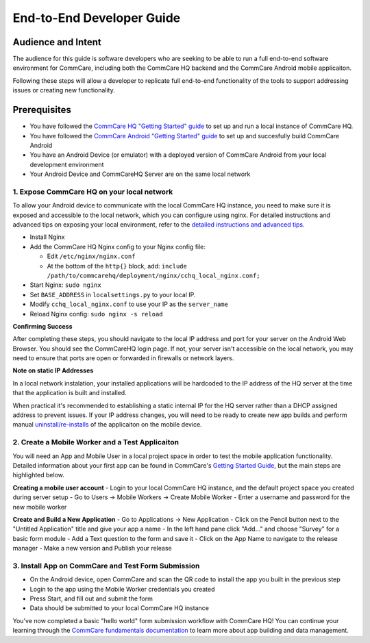 End-to-End Developer Guide
==============================================
  
Audience and Intent
-------------
The audience for this guide is software developers who are seeking to be able to run a full end-to-end software environment for CommCare, including both the CommCare HQ backend and the CommCare Android mobile applicaiton.

Following these steps will allow a developer to replicate full end-to-end functionality of the tools to support addressing issues or creating new functionality. 
  
Prerequisites
-------------

- You have followed the `CommCare HQ "Getting Started" guide <https://github.com/dimagi/commcare-hq/blob/master/DEV_SETUP.md>`_ to set up and run a local instance of CommCare HQ. 
- You have followed the `CommCare Android "Getting Started" guide <https://github.com/dimagi/commcare-android/blob/master/README.md>`_ to set up and succesfully build CommCare Android
- You have an Android Device (or emulator) with a deployed version of CommCare Android from your local development environment
- Your Android Device and CommCareHQ Server are on the same local network

1. Expose CommCare HQ on your local network
~~~~~~~~~~~~~~~~~~~~~~~~~~~~~~~~~~~~~~~~

To allow your Android device to communicate with the local CommCare HQ instance, you need to make sure it is exposed and accessible to the local network, which you can configure using nginx. For detailed instructions and advanced tips on exposing your local environment, refer to the `detailed instructions and advanced tips <https://github.com/dimagi/commcare-hq/blob/master/corehq/apps/builds/README.rst>`_.

- Install Nginx
- Add the CommCare HQ Nginx config to your Nginx config file:

  - Edit ``/etc/nginx/nginx.conf``
  - At the bottom of the ``http{}`` block, add: ``include /path/to/commcarehq/deployment/nginx/cchq_local_nginx.conf;``

- Start Nginx: ``sudo nginx``
- Set ``BASE_ADDRESS`` in ``localsettings.py`` to your local IP.
- Modify ``cchq_local_nginx.conf`` to use your IP as the ``server_name``
- Reload Nginx config: ``sudo nginx -s reload``

**Confirming Success**

After completing these steps, you should navigate to the local IP address and port for your server on the Android Web Browser. You should see the CommCareHQ login page. If not, your server isn't accessible on the local network, you may need to ensure that ports are open or forwarded in firewalls or network layers. 

**Note on static IP Addresses**

In a local network instalation, your installed applications will be hardcoded to the IP address of the HQ server at the time that the application is built and installed. 

When practical it's recommended to establishing a static internal IP for the HQ server rather than a DHCP assigned address to prevent issues. If your IP address changes, you will need to be ready to create new app builds and perform manual `uninstall/re-installs <https://dimagi.atlassian.net/wiki/spaces/commcarepublic/pages/2143946239/Installing+CommCare+on+Android+Devices#Uninstall-Your-Application>`_ of the applicaiton on the mobile device. 

2. Create a Mobile Worker and a Test Applicaiton
~~~~~~~~~~~~~~~~~~~~~~~~~

You will need an App and Mobile User in a local project space in order to test the mobile application functionality. Detailed information about your first app can be found in CommCare's `Getting Started Guide <https://dimagi.atlassian.net/wiki/spaces/commcarepublic/pages/2143954300/Get+Started>`_, but the main steps are highlighted below.
  
**Creating a mobile user account**
- Login to your local CommCare HQ instance, and the default project space you created during server setup
- Go to Users -> Mobile Workers -> Create Mobile Worker
- Enter a username and password for the new mobile worker

**Create and Build a New Application**
- Go to Applications -> New Application
- Click on the Pencil button next to the "Untitled Application" title and give your app a name
- In the left hand pane click "Add..." and choose "Survey" for a basic form module
- Add a Text question to the form and save it
- Click on the App Name to navigate to the release manager 
- Make a new version and Publish your release

3. Install App on CommCare and Test Form Submission
~~~~~~~~~~~~~~~~~~~~~~~~~~~~~~~~

- On the Android device, open CommCare and scan the QR code to install the app you built in the previous step
- Login to the app using the Mobile Worker credentials you created 
- Press Start, and fill out and submit the form
- Data should be submitted to your local CommCare HQ instance

You've now completed a basic "hello world" form submission workflow with CommCare HQ! You can continue your learning through the `CommCare fundamentals documentation <https://academy.dimagi.com/store>`_ to learn more about app building and data management.
